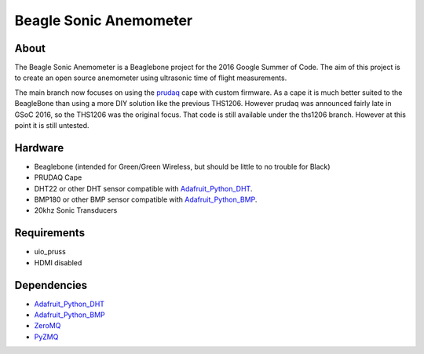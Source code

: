 =======================
Beagle Sonic Anemometer
=======================

About
-----
The Beagle Sonic Anemometer is a Beaglebone project for the 2016 Google Summer
of Code. The aim of this project is to create an open source anemometer using
ultrasonic time of flight measurements.

The main branch now focuses on using the prudaq_ cape with custom firmware. As a
cape it is much better suited to the BeagleBone than using a more DIY solution
like the previous THS1206. However prudaq was announced fairly late in GSoC
2016, so the THS1206 was the original focus. That code is still available under
the ths1206 branch. However at this point it is still untested. 

Hardware
--------
- Beaglebone (intended for Green/Green Wireless, but should be little to no
  trouble for Black)
- PRUDAQ Cape
- DHT22 or other DHT sensor compatible with Adafruit_Python_DHT_.
- BMP180 or other BMP sensor compatible with Adafruit_Python_BMP_.
- 20khz Sonic Transducers

Requirements
------------
- uio_pruss
- HDMI disabled

Dependencies
------------
- Adafruit_Python_DHT_
- Adafruit_Python_BMP_
- ZeroMQ_
- PyZMQ_


.. _prudaq: https://github.com/google/prudaq/wiki
.. _Adafruit_Python_DHT: https://github.com/adafruit/Adafruit_Python_DHT
.. _Adafruit_Python_BMP: https://github.com/adafruit/Adafruit_Python_BMP
.. _ZeroMQ: http://zeromq.org/distro:debian
.. _PyZMQ: https://github.com/zeromq/pyzmq
